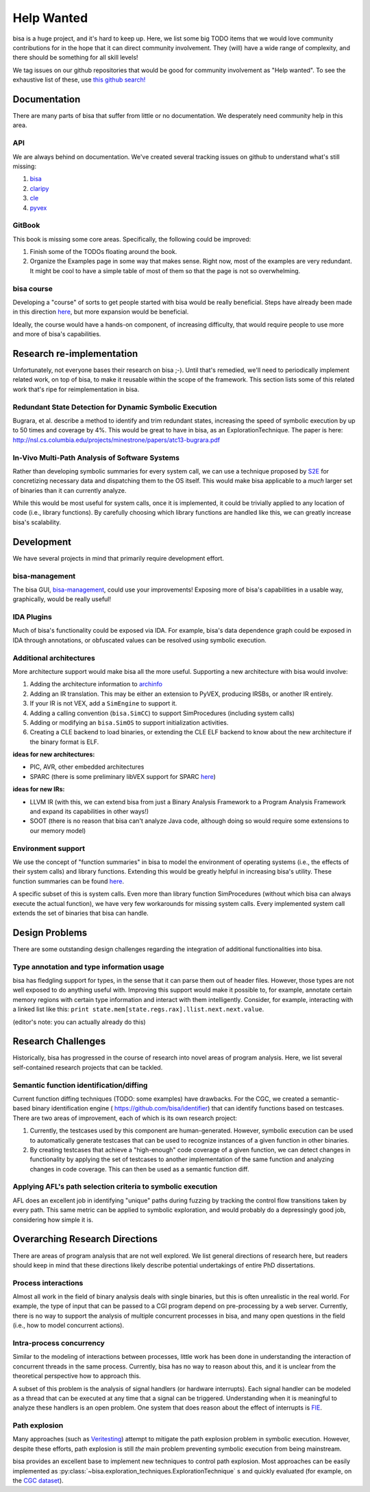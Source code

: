 Help Wanted
===========

.. todo::
   This page is woefully out of date. We need to update it.

bisa is a huge project, and it's hard to keep up. Here, we list some big TODO
items that we would love community contributions for in the hope that it can
direct community involvement. They (will) have a wide range of complexity, and
there should be something for all skill levels!

We tag issues on our github repositories that would be good for community
involvement as "Help wanted". To see the exhaustive list of these, use `this
github search!
<https://github.com/search?utf8=%E2%9C%93&q=user%3Abisa+label%3A%22help+wanted%22+state%3Aopen&type=Issues&ref=advsearch&l=&l=>`_

Documentation
-------------

There are many parts of bisa that suffer from little or no documentation. We
desperately need community help in this area.

API
^^^

We are always behind on documentation. We've created several tracking issues on
github to understand what's still missing:


#. `bisa <https://github.com/bisa/bisa/issues/145>`_
#. `claripy <https://github.com/bisa/claripy/issues/17>`_
#. `cle <https://github.com/bisa/cle/issues/29>`_
#. `pyvex <https://github.com/bisa/pyvex/issues/34>`_

GitBook
^^^^^^^

This book is missing some core areas. Specifically, the following could be
improved:


#. Finish some of the TODOs floating around the book.
#. Organize the Examples page in some way that makes sense. Right now, most of
   the examples are very redundant. It might be cool to have a simple table of
   most of them so that the page is not so overwhelming.

bisa course
^^^^^^^^^^^

Developing a "course" of sorts to get people started with bisa would be really
beneficial. Steps have already been made in this direction `here
<https://github.com/bisa/bisa-doc/pull/74>`_, but more expansion would be
beneficial.

Ideally, the course would have a hands-on component, of increasing difficulty,
that would require people to use more and more of bisa's capabilities.

Research re-implementation
--------------------------

Unfortunately, not everyone bases their research on bisa ;-). Until that's
remedied, we'll need to periodically implement related work, on top of bisa, to
make it reusable within the scope of the framework. This section lists some of
this related work that's ripe for reimplementation in bisa.

Redundant State Detection for Dynamic Symbolic Execution
^^^^^^^^^^^^^^^^^^^^^^^^^^^^^^^^^^^^^^^^^^^^^^^^^^^^^^^^

Bugrara, et al. describe a method to identify and trim redundant states,
increasing the speed of symbolic execution by up to 50 times and coverage by 4%.
This would be great to have in bisa, as an ExplorationTechnique. The paper is
here: `http://nsl.cs.columbia.edu/projects/minestrone/papers/atc13-bugrara.pdf
<http://nsl.cs.columbia.edu/projects/minestrone/papers/atc13-bugrara.pdf>`_

In-Vivo Multi-Path Analysis of Software Systems
^^^^^^^^^^^^^^^^^^^^^^^^^^^^^^^^^^^^^^^^^^^^^^^

Rather than developing symbolic summaries for every system call, we can use a
technique proposed by `S2E <http://dslab.epfl.ch/pubs/s2e.pdf>`_ for
concretizing necessary data and dispatching them to the OS itself. This would
make bisa applicable to a *much* larger set of binaries than it can currently
analyze.

While this would be most useful for system calls, once it is implemented, it
could be trivially applied to any location of code (i.e., library functions). By
carefully choosing which library functions are handled like this, we can greatly
increase bisa's scalability.

Development
-----------

We have several projects in mind that primarily require development effort.

bisa-management
^^^^^^^^^^^^^^^

The bisa GUI, `bisa-management <https://github.com/bisa/bisa-management>`_,
could use your improvements! Exposing more of bisa's capabilities in a usable
way, graphically, would be really useful!

IDA Plugins
^^^^^^^^^^^

Much of bisa's functionality could be exposed via IDA. For example, bisa's data
dependence graph could be exposed in IDA through annotations, or obfuscated
values can be resolved using symbolic execution.

Additional architectures
^^^^^^^^^^^^^^^^^^^^^^^^

More architecture support would make bisa all the more useful.
Supporting a new architecture with bisa would involve:


#. Adding the architecture information to `archinfo
   <https://github.com/bisa/archinfo>`_
#. Adding an IR translation. This may be either an extension to PyVEX, producing
   IRSBs, or another IR entirely.
#. If your IR is not VEX, add a ``SimEngine`` to support it.
#. Adding a calling convention (``bisa.SimCC``) to support SimProcedures
   (including system calls)
#. Adding or modifying an ``bisa.SimOS`` to support initialization activities.
#. Creating a CLE backend to load binaries, or extending the CLE ELF backend to
   know about the new architecture if the binary format is ELF.

**ideas for new architectures:**


* PIC, AVR, other embedded architectures
* SPARC (there is some preliminary libVEX support for SPARC `here
  <https://bitbucket.org/iraisr/valgrind-solaris>`_)

**ideas for new IRs:**


* LLVM IR (with this, we can extend bisa from just a Binary Analysis Framework
  to a Program Analysis Framework and expand its capabilities in other ways!)
* SOOT (there is no reason that bisa can't analyze Java code, although doing so
  would require some extensions to our memory model)

Environment support
^^^^^^^^^^^^^^^^^^^

We use the concept of "function summaries" in bisa to model the environment of
operating systems (i.e., the effects of their system calls) and library
functions. Extending this would be greatly helpful in increasing bisa's utility.
These function summaries can be found `here
<https://github.com/bisa/bisa/tree/master/bisa/procedures>`_.

A specific subset of this is system calls. Even more than library function
SimProcedures (without which bisa can always execute the actual function), we
have very few workarounds for missing system calls. Every implemented system
call extends the set of binaries that bisa can handle.

Design Problems
---------------

There are some outstanding design challenges regarding the integration of
additional functionalities into bisa.

Type annotation and type information usage
^^^^^^^^^^^^^^^^^^^^^^^^^^^^^^^^^^^^^^^^^^

bisa has fledgling support for types, in the sense that it can parse them out of
header files. However, those types are not well exposed to do anything useful
with. Improving this support would make it possible to, for example, annotate
certain memory regions with certain type information and interact with them
intelligently. Consider, for example, interacting with a linked list like this:
``print state.mem[state.regs.rax].llist.next.next.value``.

(editor's note: you can actually already do this)

Research Challenges
-------------------

Historically, bisa has progressed in the course of research into novel areas of
program analysis. Here, we list several self-contained research projects that
can be tackled.

Semantic function identification/diffing
^^^^^^^^^^^^^^^^^^^^^^^^^^^^^^^^^^^^^^^^

Current function diffing techniques (TODO: some examples) have drawbacks. For
the CGC, we created a semantic-based binary identification engine (
`https://github.com/bisa/identifier <https://github.com/bisa/identifier>`_)
that can identify functions based on testcases. There are two areas of
improvement, each of which is its own research project:


#. Currently, the testcases used by this component are human-generated. However,
   symbolic execution can be used to automatically generate testcases that can
   be used to recognize instances of a given function in other binaries.
#. By creating testcases that achieve a "high-enough" code coverage of a given
   function, we can detect changes in functionality by applying the set of
   testcases to another implementation of the same function and analyzing
   changes in code coverage. This can then be used as a semantic function diff.

Applying AFL's path selection criteria to symbolic execution
^^^^^^^^^^^^^^^^^^^^^^^^^^^^^^^^^^^^^^^^^^^^^^^^^^^^^^^^^^^^

AFL does an excellent job in identifying "unique" paths during fuzzing by
tracking the control flow transitions taken by every path. This same metric can
be applied to symbolic exploration, and would probably do a depressingly good
job, considering how simple it is.

Overarching Research Directions
-------------------------------

There are areas of program analysis that are not well explored. We list general
directions of research here, but readers should keep in mind that these
directions likely describe potential undertakings of entire PhD dissertations.

Process interactions
^^^^^^^^^^^^^^^^^^^^

Almost all work in the field of binary analysis deals with single binaries, but
this is often unrealistic in the real world. For example, the type of input that
can be passed to a CGI program depend on pre-processing by a web server.
Currently, there is no way to support the analysis of multiple concurrent
processes in bisa, and many open questions in the field (i.e., how to model
concurrent actions).

Intra-process concurrency
^^^^^^^^^^^^^^^^^^^^^^^^^

Similar to the modeling of interactions between processes, little work has been
done in understanding the interaction of concurrent threads in the same process.
Currently, bisa has no way to reason about this, and it is unclear from the
theoretical perspective how to approach this.

A subset of this problem is the analysis of signal handlers (or hardware
interrupts). Each signal handler can be modeled as a thread that can be executed
at any time that a signal can be triggered. Understanding when it is meaningful
to analyze these handlers is an open problem. One system that does reason about
the effect of interrupts is `FIE <http://pages.cs.wisc.edu/~davidson/fie/>`_.

Path explosion
^^^^^^^^^^^^^^

Many approaches (such as `Veritesting
<https://users.ece.cmu.edu/~dbrumley/pdf/Avgerinos et al._2014_Enhancing
Symbolic Execution with Veritesting.pdf>`_) attempt to mitigate the path
explosion problem in symbolic execution. However, despite these efforts, path
explosion is still *the* main problem preventing symbolic execution from being
mainstream.

bisa provides an excellent base to implement new techniques to control path
explosion. Most approaches can be easily implemented as
:py:class:`~bisa.exploration_techniques.ExplorationTechnique` s and quickly
evaluated (for example, on the `CGC dataset
<https://github.com/CyberGrandChallenge/samples>`_).
